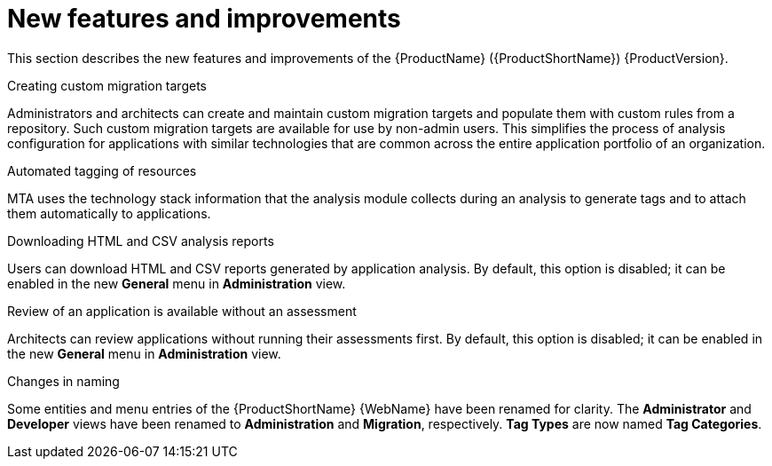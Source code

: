 // Module included in the following assemblies:
//
// * docs/release_notes/master-6-1-0.adoc

:_content-type: CONCEPT
[id="mta-rn-new-features-6-1-0_{context}"]
= New features and improvements

This section describes the new features and improvements of the {ProductName} ({ProductShortName}) {ProductVersion}.

.Creating custom migration targets
Administrators and architects can create and maintain custom migration targets and populate them with custom rules from a repository. Such custom migration targets are available for use by non-admin users. This simplifies the process of  analysis configuration for applications with similar technologies that are common across the entire application portfolio of an organization.

.Automated tagging of resources
MTA uses the technology stack information that the analysis module collects during an analysis to generate tags and to attach them automatically to applications.

.Downloading HTML and CSV analysis reports
Users can download HTML and CSV reports generated by application analysis. By default, this option is disabled; it can be enabled in the new *General* menu in *Administration* view.

.Review of an application is available without an assessment
Architects can review applications without running their assessments first. By default, this option is disabled; it can be enabled in the new *General* menu in *Administration* view.

.Changes in naming
Some entities and menu entries of the {ProductShortName} {WebName} have been renamed for clarity. The *Administrator* and *Developer* views have been renamed to *Administration* and *Migration*, respectively. *Tag Types* are now named *Tag Categories*.



